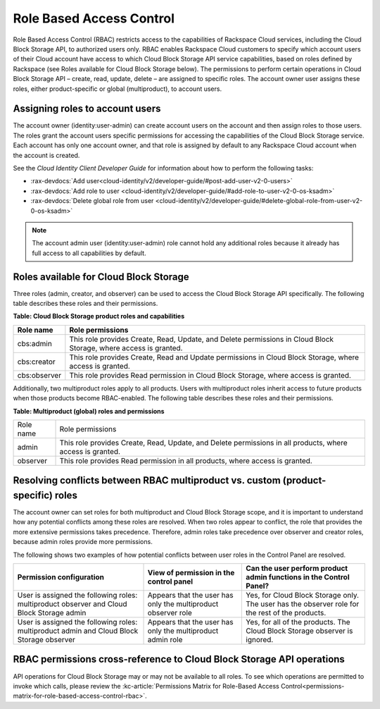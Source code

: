 .. _role-based-access-control:

Role Based Access Control
-------------------------

Role Based Access Control (RBAC) restricts access to the capabilities of
Rackspace Cloud services, including the Cloud Block Storage API, to
authorized users only. RBAC enables Rackspace Cloud customers to specify
which account users of their Cloud account have access to which Cloud
Block Storage API service capabilities, based on roles defined by Rackspace (see Roles available for Cloud Block Storage below). The permissions to perform certain operations in Cloud Block Storage
API – create, read, update, delete – are assigned to specific roles. The account owner user assigns these roles, either product-specific or global (multiproduct), to account users.

Assigning roles to account users
~~~~~~~~~~~~~~~~~~~~~~~~~~~~~~~~

The account owner (identity:user-admin) can create account users on the
account and then assign roles to those users. The roles grant the
account users specific permissions for accessing the capabilities of the
Cloud Block Storage service. Each account has only one account owner,
and that role is assigned by default to any Rackspace Cloud account when
the account is created.

See the *Cloud Identity Client Developer Guide* for information about
how to perform the following tasks:

*  :rax-devdocs:`Add user<cloud-identity/v2/developer-guide/#post-add-user-v2-0-users>`

*  :rax-devdocs:`Add role to user <cloud-identity/v2/developer-guide/#add-role-to-user-v2-0-os-ksadm>`

*  :rax-devdocs:`Delete global role from user <cloud-identity/v2/developer-guide/#delete-global-role-from-user-v2-0-os-ksadm>`

.. note::
   The account admin user (identity:user-admin) role cannot hold any
   additional roles because it already has full access to all capabilities
   by default.

.. _cbs-dg-rbac-available:

Roles available for Cloud Block Storage
~~~~~~~~~~~~~~~~~~~~~~~~~~~~~~~~~~~~~~~

Three roles (admin, creator, and observer) can be used to access the
Cloud Block Storage API specifically. The following table describes
these roles and their permissions.

**Table: Cloud Block Storage product roles and capabilities**

+--------------+--------------------------------------------------------------+
| Role name    | Role permissions                                             |
+==============+==============================================================+
| cbs:admin    | This role provides Create, Read, Update, and Delete          |
|              | permissions in Cloud Block Storage, where access is granted. |
+--------------+--------------------------------------------------------------+
| cbs:creator  | This role provides Create, Read and Update permissions in    |
|              | Cloud Block Storage, where access is granted.                |
+--------------+--------------------------------------------------------------+
| cbs:observer | This role provides Read permission in Cloud Block Storage,   |
|              | where access is granted.                                     |
+--------------+--------------------------------------------------------------+

Additionally, two multiproduct roles apply to all products. Users with
multiproduct roles inherit access to future products when those products
become RBAC-enabled. The following table describes these roles and their
permissions.

**Table: Multiproduct (global) roles and permissions**

+-----------+-----------------------------------------------------------------+
| Role name | Role permissions                                                |
+-----------+-----------------------------------------------------------------+
| admin     | This role provides Create, Read, Update, and Delete permissions |
|           | in all products, where access is granted.                       |
+-----------+-----------------------------------------------------------------+
| observer  | This role provides Read permission in all products, where access|
|           | is granted.                                                     |
+-----------+-----------------------------------------------------------------+

Resolving conflicts between RBAC multiproduct vs. custom (product-specific) roles
~~~~~~~~~~~~~~~~~~~~~~~~~~~~~~~~~~~~~~~~~~~~~~~~~~~~~~~~~~~~~~~~~~~~~~~~~~~~~~~~~

The account owner can set roles for both multiproduct and Cloud Block
Storage scope, and it is important to understand how any potential
conflicts among these roles are resolved. When two roles appear to
conflict, the role that provides the more extensive permissions takes
precedence. Therefore, admin roles take precedence over observer and
creator roles, because admin roles provide more permissions.

The following shows two examples of how potential conflicts
between user roles in the Control Panel are resolved.

+--------------------------------+-----------------------+------------------------------------+
| Permission configuration       | View of permission    | Can the user perform product admin |
|                                | in the control panel  | functions in the Control Panel?    |
+================================+=======================+====================================+
| User is assigned the following | Appears that the user | Yes, for Cloud Block Storage only. |
| roles: multiproduct observer   | has only the          | The user has the observer role for |
| and Cloud Block Storage admin  | multiproduct observer | the rest of the products.          |
|                                | role                  |                                    |
+--------------------------------+-----------------------+------------------------------------+
| User is assigned the following | Appears that the user | Yes, for all of the products.      |
| roles: multiproduct admin and  | has only the          | The Cloud Block Storage observer   | 
| Cloud Block Storage observer   | multiproduct admin    | is ignored.                        |
|                                | role                  |                                    |
+--------------------------------+-----------------------+------------------------------------+

RBAC permissions cross-reference to Cloud Block Storage API operations
~~~~~~~~~~~~~~~~~~~~~~~~~~~~~~~~~~~~~~~~~~~~~~~~~~~~~~~~~~~~~~~~~~~~~~

API operations for Cloud Block Storage may or may not be available to
all roles. To see which operations are permitted to invoke which calls,
please review the :kc-article:`Permissions Matrix for Role-Based Access Control<permissions-matrix-for-role-based-access-control-rbac>`.

